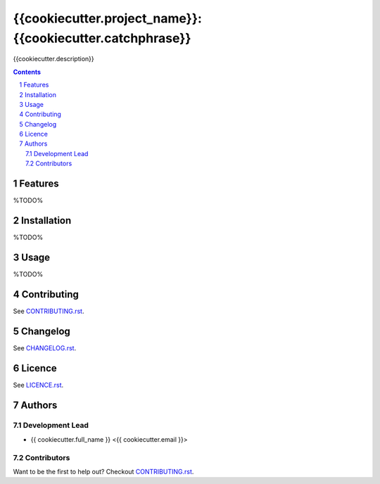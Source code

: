 {{cookiecutter.project_name}}: {{cookiecutter.catchphrase}}
########################################

{{cookiecutter.description}}

.. contents::

.. section-numbering::

Features
========

%TODO%

Installation
============

%TODO%

Usage
=====

%TODO%

Contributing
============

See `CONTRIBUTING.rst <https://github.com/{{cookiecutter.github_username}}/{{cookiecutter.repo_name}}/blob/master/CONTRIBUTING.rst>`_.

Changelog
=========

See `CHANGELOG.rst <https://github.com/{{cookiecutter.github_username}}/{{cookiecutter.repo_name}}/blob/master/CHANGELOG.rst>`_.

Licence
=======

See `LICENCE.rst <https://github.com/{{cookiecutter.github_username}}/{{cookiecutter.repo_name}}/blob/master/LICENCE.rst>`_.

Authors
=======

Development Lead
----------------

* {{ cookiecutter.full_name }} <{{ cookiecutter.email }}>

Contributors
------------

Want to be the first to help out?
Checkout `CONTRIBUTING.rst <https://github.com/{{cookiecutter.github_username}}/{{cookiecutter.repo_name}}/blob/master/CONTRIBUTING.rst>`_.

